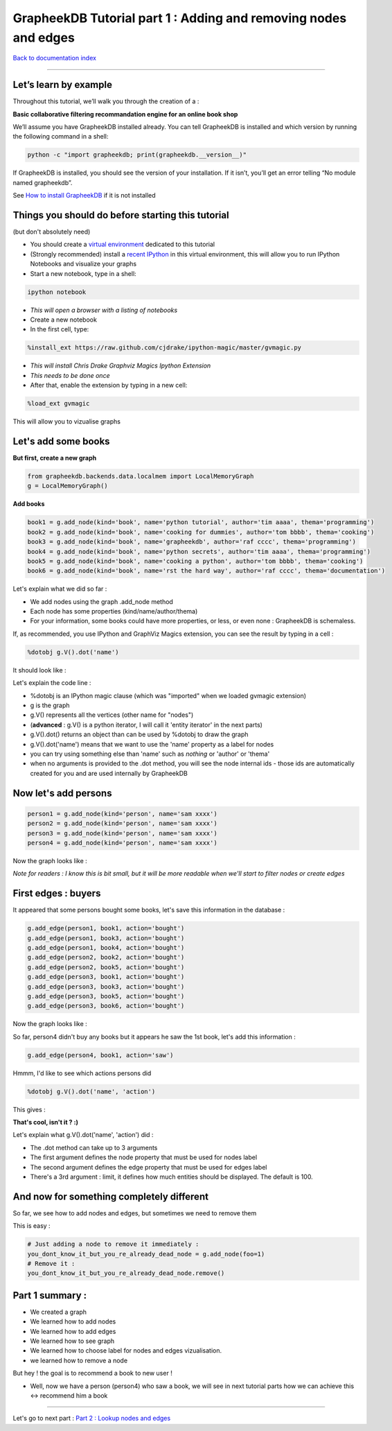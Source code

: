 GrapheekDB Tutorial part 1 : Adding and removing nodes and edges
================================================================

`Back to documentation index <index.rst>`_

....

Let’s learn by example
----------------------

Throughout this tutorial, we’ll walk you through the creation of a :

**Basic collaborative filtering recommandation engine for an online book shop**

We’ll assume you have GrapheekDB installed already. You can tell GrapheekDB is installed and which version by running the following command in a shell:

.. sourcecode:: bash

    python -c "import grapheekdb; print(grapheekdb.__version__)"

If GrapheekDB is installed, you should see the version of your installation. If it isn’t, you’ll get an error telling “No module named grapheekdb”.

See `How to install GrapheekDB <install.rst>`_ if it is not installed

Things you should do before starting this tutorial
--------------------------------------------------

(but don't absolutely need)

- You should create a `virtual environment <https://pypi.python.org/pypi/virtualenv>`_ dedicated to this tutorial
- (Strongly recommended) install a `recent IPython <https://pypi.python.org/pypi/ipython>`_ in this virtual environment, this will allow you to run IPython Notebooks and visualize your graphs
- Start a new notebook, type in a shell:

.. sourcecode:: bash

    ipython notebook

- *This will open a browser with a listing of notebooks*
- Create a new notebook
- In the first cell, type:

.. sourcecode:: bash

    %install_ext https://raw.github.com/cjdrake/ipython-magic/master/gvmagic.py

- *This will install Chris Drake Graphviz Magics Ipython Extension*
- *This needs to be done once*
- After that, enable the extension by typing in a new cell:

.. sourcecode:: bash

    %load_ext gvmagic

This will allow you to vizualise graphs

Let's add some books
--------------------

**But first, create a new graph**

.. sourcecode:: python

    from grapheekdb.backends.data.localmem import LocalMemoryGraph
    g = LocalMemoryGraph()

**Add books**

.. sourcecode:: python

    book1 = g.add_node(kind='book', name='python tutorial', author='tim aaaa', thema='programming')
    book2 = g.add_node(kind='book', name='cooking for dummies', author='tom bbbb', thema='cooking')
    book3 = g.add_node(kind='book', name='grapheekdb', author='raf cccc', thema='programming')
    book4 = g.add_node(kind='book', name='python secrets', author='tim aaaa', thema='programming')
    book5 = g.add_node(kind='book', name='cooking a python', author='tom bbbb', thema='cooking')
    book6 = g.add_node(kind='book', name='rst the hard way', author='raf cccc', thema='documentation')

Let's explain what we did so far :

- We add nodes using the graph .add_node method
- Each node has some properties (kind/name/author/thema)
- For your information, some books could have more properties, or less, or even none : GrapheekDB is schemaless.

If, as recommended, you use IPython and GraphViz Magics extension, you can see the result by typing in a cell :

.. sourcecode:: python

    %dotobj g.V().dot('name')

It should look like :

.. image:: https://bitbucket.org/nidusfr/grapheekdb/raw/default/docs/img/graph1.png
   :width: 100%

Let's explain the code line :

- %dotobj is an IPython magic clause (which was "imported" when we loaded gvmagic extension)
- g is the graph
- g.V() represents all the vertices (other name for "nodes")
- (**advanced** : g.V() is a python iterator, I will call it 'entity iterator' in the next parts)
- g.V().dot() returns an object than can be used by %dotobj to draw the graph
- g.V().dot('name') means that we want to use the 'name' property as a label for nodes
- you can try using something else than 'name' such as *nothing* or 'author' or 'thema'
- when no arguments is provided to the .dot method, you will see the node internal ids - those ids are automatically created for you and are used internally by GrapheekDB

Now let's add persons
---------------------

.. sourcecode:: python

    person1 = g.add_node(kind='person', name='sam xxxx')
    person2 = g.add_node(kind='person', name='sam xxxx')
    person3 = g.add_node(kind='person', name='sam xxxx')
    person4 = g.add_node(kind='person', name='sam xxxx')

Now the graph looks like :

.. image:: https://bitbucket.org/nidusfr/grapheekdb/raw/default/docs/img/graph2.png
   :width: 100%

*Note for readers : I know this is bit small, but it will be more readable when we'll start to filter nodes or create edges*

First edges : buyers
--------------------

It appeared that some persons bought some books, let's save this information in the database :

.. sourcecode:: python

    g.add_edge(person1, book1, action='bought')
    g.add_edge(person1, book3, action='bought')
    g.add_edge(person1, book4, action='bought')
    g.add_edge(person2, book2, action='bought')
    g.add_edge(person2, book5, action='bought')
    g.add_edge(person3, book1, action='bought')
    g.add_edge(person3, book3, action='bought')
    g.add_edge(person3, book5, action='bought')
    g.add_edge(person3, book6, action='bought')

Now the graph looks like :

.. image:: https://bitbucket.org/nidusfr/grapheekdb/raw/default/docs/img/graph3.png
   :width: 100%

So far, person4 didn't buy any books but it appears he saw the 1st book, let's add this information :

.. sourcecode:: python

    g.add_edge(person4, book1, action='saw')

Hmmm, I'd like to see which actions persons did

.. sourcecode:: python

    %dotobj g.V().dot('name', 'action')

This gives :

.. image:: https://bitbucket.org/nidusfr/grapheekdb/raw/default/docs/img/graph4.png
   :width: 100%

**That's cool, isn't it ? :)**

Let's explain what g.V().dot('name', 'action') did :

- The .dot method can take up to 3 arguments
- The first argument defines the node property that must be used for nodes label
- The second argument defines the edge property that must be used for edges label
- There's a 3rd argument : limit, it defines how much entities should be displayed. The default is 100.

And now for something completely different
------------------------------------------

So far, we see how to add nodes and edges, but sometimes we need to remove them

This is easy :

.. sourcecode:: python

    # Just adding a node to remove it immediately :
    you_dont_know_it_but_you_re_already_dead_node = g.add_node(foo=1)
    # Remove it :
    you_dont_know_it_but_you_re_already_dead_node.remove()

Part 1 summary :
----------------

- We created a graph
- We learned how to add nodes
- We learned how to add edges
- We learned how to see graph
- We learned how to choose label for nodes and edges vizualisation.
- we learned how to remove a node

But hey ! the goal is to recommend a book to new user !

- Well, now we have a person (person4) who saw a book, we will see in next tutorial parts how we can achieve this <-> recommend him a book

....

Let's go to next part : `Part 2 : Lookup nodes and edges <tutorial2.rst>`_

